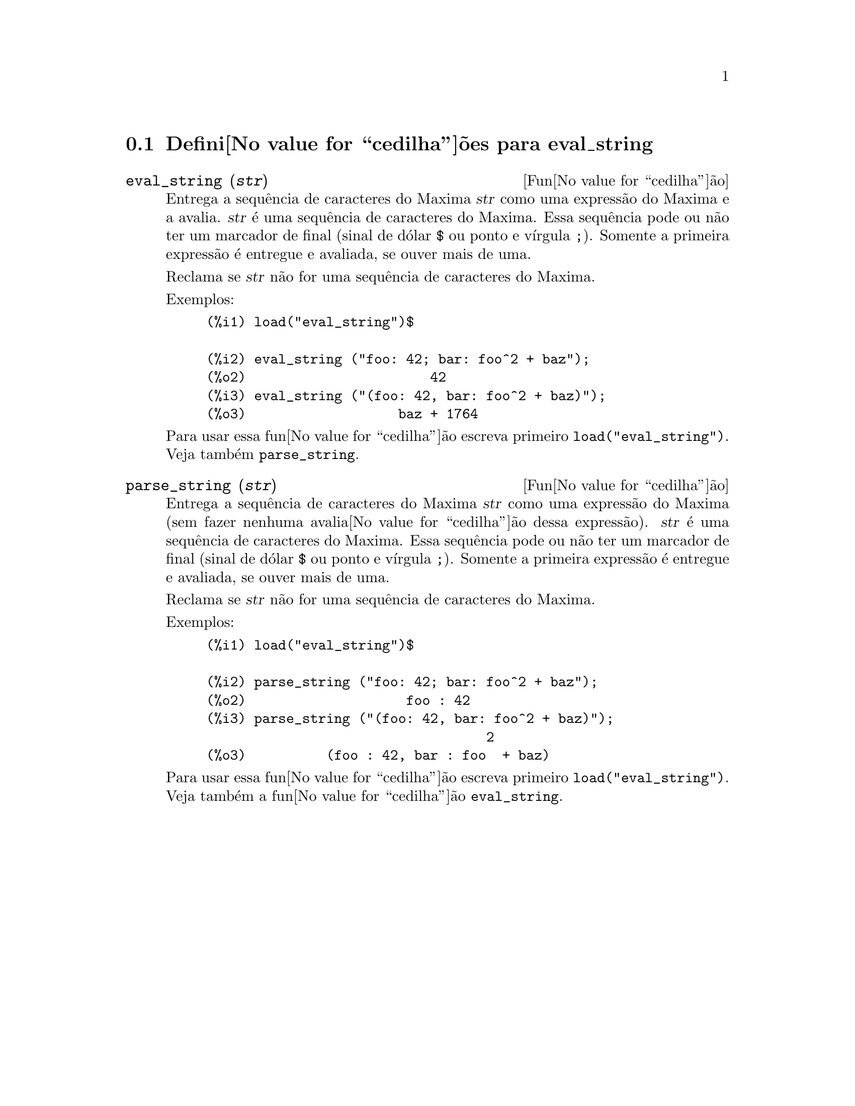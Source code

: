 @c /eval_string.texi/1.1/Mon Feb 27 22:09:17 2006//
@menu
* Defini@value{cedilha}@~oes para eval_string::
@end menu

@node Defini@value{cedilha}@~oes para eval_string,  , eval_string, eval_string
@section Defini@value{cedilha}@~oes para eval_string

@deffn {Fun@value{cedilha}@~ao} eval_string (@var{str})
Entrega a sequ@^encia de caracteres do Maxima @var{str} como uma express@~ao do Maxima e a avalia.
@var{str} @'e uma sequ@^encia de caracteres do Maxima. Essa sequ@^encia pode ou n@~ao ter um marcador de final (sinal de d@'olar @code{$} ou ponto e v@'{@dotless{i}}rgula @code{;}).
Somente a primeira express@~ao @'e entregue e avaliada, se ouver mais de uma.

Reclama se @var{str} n@~ao for uma sequ@^encia de caracteres do Maxima.

Exemplos:
@example
(%i1) load("eval_string")$

(%i2) eval_string ("foo: 42; bar: foo^2 + baz");
(%o2)                       42
(%i3) eval_string ("(foo: 42, bar: foo^2 + baz)");
(%o3)                   baz + 1764
@end example

Para usar essa fun@value{cedilha}@~ao escreva primeiro @code{load("eval_string")}. Veja tamb@'em @code{parse_string}.
@end deffn


@deffn {Fun@value{cedilha}@~ao} parse_string (@var{str})
Entrega a sequ@^encia de caracteres do Maxima @var{str} como uma express@~ao do Maxima (sem fazer nenhuma avalia@value{cedilha}@~ao dessa express@~ao).
@var{str} @'e uma sequ@^encia de caracteres do Maxima. Essa sequ@^encia pode ou n@~ao ter um marcador de final (sinal de d@'olar @code{$} ou ponto e v@'{@dotless{i}}rgula @code{;}).
Somente a primeira express@~ao @'e entregue e avaliada, se ouver mais de uma.

Reclama se @var{str} n@~ao for uma sequ@^encia de caracteres do Maxima.

Exemplos:
@example
(%i1) load("eval_string")$

(%i2) parse_string ("foo: 42; bar: foo^2 + baz");
(%o2)                    foo : 42
(%i3) parse_string ("(foo: 42, bar: foo^2 + baz)");
                                   2
(%o3)          (foo : 42, bar : foo  + baz)
@end example

Para usar essa fun@value{cedilha}@~ao escreva primeiro @code{load("eval_string")}. Veja tamb@'em a fun@value{cedilha}@~ao @code{eval_string}.
@end deffn
